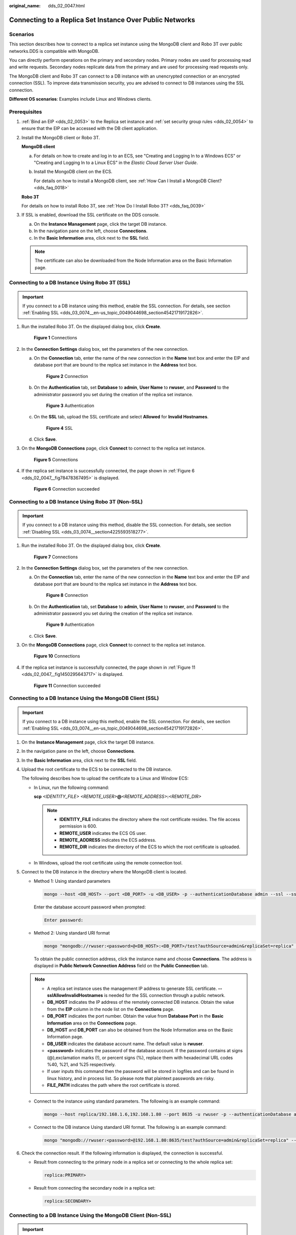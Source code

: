 :original_name: dds_02_0047.html

.. _dds_02_0047:

Connecting to a Replica Set Instance Over Public Networks
=========================================================

**Scenarios**
-------------

This section describes how to connect to a replica set instance using the MongoDB client and Robo 3T over public networks.DDS is compatible with MongoDB.

You can directly perform operations on the primary and secondary nodes. Primary nodes are used for processing read and write requests. Secondary nodes replicate data from the primary and are used for processing read requests only.

The MongoDB client and Robo 3T can connect to a DB instance with an unencrypted connection or an encrypted connection (SSL). To improve data transmission security, you are advised to connect to DB instances using the SSL connection.

**Different OS scenarios**: Examples include Linux and Windows clients.

**Prerequisites**
-----------------

#. :ref:`Bind an EIP <dds_02_0053>` to the Replica set instance and :ref:`set security group rules <dds_02_0054>` to ensure that the EIP can be accessed with the DB client application.

#. Install the MongoDB client or Robo 3T.

   **MongoDB client**

   a. For details on how to create and log in to an ECS, see "Creating and Logging In to a Windows ECS" or "Creating and Logging In to a Linux ECS" in the *Elastic Cloud Server User Guide*.

   b. Install the MongoDB client on the ECS.

      For details on how to install a MongoDB client, see :ref:`How Can I Install a MongoDB Client? <dds_faq_0018>`

   **Robo 3T**

   For details on how to install Robo 3T, see :ref:`How Do I Install Robo 3T? <dds_faq_0039>`

#. If SSL is enabled, download the SSL certificate on the DDS console.

   a. On the **Instance Management** page, click the target DB instance.
   b. In the navigation pane on the left, choose **Connections**.
   c. In the **Basic Information** area, click |image1| next to the **SSL** field.

   .. note::

      The certificate can also be downloaded from the Node Information area on the Basic Information page.

Connecting to a DB Instance Using Robo 3T (SSL)
-----------------------------------------------

.. important::

   If you connect to a DB instance using this method, enable the SSL connection. For details, see section :ref:`Enabling SSL <dds_03_0074__en-us_topic_0049044698_section45421719172826>`.

#. Run the installed Robo 3T. On the displayed dialog box, click **Create**.


   .. figure:: /_static/images/en-us_image_0000001142893853.png
      :alt: **Figure 1** Connections

      **Figure 1** Connections

#. In the **Connection Settings** dialog box, set the parameters of the new connection.

   a. On the **Connection** tab, enter the name of the new connection in the **Name** text box and enter the EIP and database port that are bound to the replica set instance in the **Address** text box.


      .. figure:: /_static/images/en-us_image_0000001096453842.png
         :alt: **Figure 2** Connection

         **Figure 2** Connection

   b. On the **Authentication** tab, set **Database** to **admin**, **User Name** to **rwuser**, and **Password** to the administrator password you set during the creation of the replica set instance.


      .. figure:: /_static/images/en-us_image_0000001142773895.png
         :alt: **Figure 3** Authentication

         **Figure 3** Authentication

   c. On the **SSL** tab, upload the SSL certificate and select **Allowed** for **Invalid Hostnames**.


      .. figure:: /_static/images/en-us_image_0000001142773903.png
         :alt: **Figure 4** SSL

         **Figure 4** SSL

   d. Click **Save**.

#. On the **MongoDB Connections** page, click **Connect** to connect to the replica set instance.


   .. figure:: /_static/images/en-us_image_0000001095974038.png
      :alt: **Figure 5** Connections

      **Figure 5** Connections

#. If the replica set instance is successfully connected, the page shown in :ref:`Figure 6 <dds_02_0047__fig78478367495>` is displayed.

   .. _dds_02_0047__fig78478367495:

   .. figure:: /_static/images/en-us_image_0000001095974034.png
      :alt: **Figure 6** Connection succeeded

      **Figure 6** Connection succeeded

Connecting to a DB Instance Using Robo 3T (Non-SSL)
---------------------------------------------------

.. important::

   If you connect to a DB instance using this method, disable the SSL connection. For details, see section :ref:`Disabling SSL <dds_03_0074__section4225593518277>`.

#. Run the installed Robo 3T. On the displayed dialog box, click **Create**.


   .. figure:: /_static/images/en-us_image_0000001096293846.png
      :alt: **Figure 7** Connections

      **Figure 7** Connections

#. In the **Connection Settings** dialog box, set the parameters of the new connection.

   a. On the **Connection** tab, enter the name of the new connection in the **Name** text box and enter the EIP and database port that are bound to the replica set instance in the **Address** text box.


      .. figure:: /_static/images/en-us_image_0000001096453840.png
         :alt: **Figure 8** Connection

         **Figure 8** Connection

   b. On the **Authentication** tab, set **Database** to **admin**, **User Name** to **rwuser**, and **Password** to the administrator password you set during the creation of the replica set instance.


      .. figure:: /_static/images/en-us_image_0000001142773899.png
         :alt: **Figure 9** Authentication

         **Figure 9** Authentication

   c. Click **Save**.

#. On the **MongoDB Connections** page, click **Connect** to connect to the replica set instance.


   .. figure:: /_static/images/en-us_image_0000001096133860.png
      :alt: **Figure 10** Connections

      **Figure 10** Connections

#. If the replica set instance is successfully connected, the page shown in :ref:`Figure 11 <dds_02_0047__fig1450295643717>` is displayed.

   .. _dds_02_0047__fig1450295643717:

   .. figure:: /_static/images/en-us_image_0000001096293844.png
      :alt: **Figure 11** Connection succeeded

      **Figure 11** Connection succeeded

Connecting to a DB Instance Using the MongoDB Client (SSL)
----------------------------------------------------------

.. important::

   If you connect to a DB instance using this method, enable the SSL connection. For details, see section :ref:`Enabling SSL <dds_03_0074__en-us_topic_0049044698_section45421719172826>`.

#. On the **Instance Management** page, click the target DB instance.

#. In the navigation pane on the left, choose **Connections**.

#. In the **Basic Information** area, click |image2| next to the **SSL** field.

#. Upload the root certificate to the ECS to be connected to the DB instance.

   The following describes how to upload the certificate to a Linux and Window ECS:

   -  In Linux, run the following command:

      **scp** *<IDENTITY_FILE>* *<REMOTE_USER>*\ **@**\ *<REMOTE_ADDRESS>*\ **:**\ *<REMOTE_DIR>*

      .. note::

         -  **IDENTITY_FILE** indicates the directory where the root certificate resides. The file access permission is 600.
         -  **REMOTE_USER** indicates the ECS OS user.
         -  **REMOTE_ADDRESS** indicates the ECS address.
         -  **REMOTE_DIR** indicates the directory of the ECS to which the root certificate is uploaded.

   -  In Windows, upload the root certificate using the remote connection tool.

#. Connect to the DB instance in the directory where the MongoDB client is located.

   -  Method 1: Using standard parameters

      .. code-block:: text

         mongo --host <DB_HOST> --port <DB_PORT> -u <DB_USER> -p --authenticationDatabase admin --ssl --sslCAFile <FILE_PATH> --sslAllowInvalidHostnames

      Enter the database account password when prompted:

      .. code-block::

         Enter password:

   -  Method 2: Using standard URI format

      .. code-block:: text

         mongo "mongodb://rwuser:<password>@<DB_HOST>:<DB_PORT>/test?authSource=admin&replicaSet=replica" --ssl --sslCAFile <FILE_PATH> --sslAllowInvalidHostnames

      To obtain the public connection address, click the instance name and choose **Connections**. The address is displayed in **Public Network Connection Address** field on the **Public Connection** tab.

   .. note::

      -  A replica set instance uses the management IP address to generate SSL certificate. **--sslAllowInvalidHostnames** is needed for the SSL connection through a public network.
      -  **DB_HOST** indicates the IP address of the remotely connected DB instance. Obtain the value from the **EIP** column in the node list on the **Connections** page.
      -  **DB_PORT** indicates the port number. Obtain the value from **Database Port** in the **Basic Information** area on the **Connections** page.
      -  **DB_HOST** and **DB_PORT** can also be obtained from the Node Information area on the Basic Information page.
      -  **DB_USER** indicates the database account name. The default value is **rwuser**.
      -  **<password>** indicates the password of the database account. If the password contains at signs (@),exclamation marks (!), or percent signs (%), replace them with hexadecimal URL codes %40, %21, and %25 respectively.
      -  If user inputs this command then the password will be stored in logfiles and can be found in linux history, and in process list. So please note that plaintext passwords are risky.
      -  **FILE_PATH** indicates the path where the root certificate is stored.

   -  Connect to the instance using standard parameters. The following is an example command:

      .. code-block:: text

         mongo --host replica/192.168.1.6,192.168.1.80 --port 8635 -u rwuser -p --authenticationDatabase admin --ssl --sslCAFile /tmp/ca.crt --sslAllowInvalidHostnames

   -  Connect to the DB instance Using standard URI format. The following is an example command:

      .. code-block:: text

         mongo "mongodb://rwuser:<password>@192.168.1.80:8635/test?authSource=admin&replicaSet=replica" --ssl --sslCAFile /tmp/ca.crt --sslAllowInvalidHostnames

#. Check the connection result. If the following information is displayed, the connection is successful.

   -  Result from connecting to the primary node in a replica set or connecting to the whole replica set:

      .. code-block::

         replica:PRIMARY>

   -  Result from connecting the secondary node in a replica set:

      .. code-block::

         replica:SECONDARY>

Connecting to a DB Instance Using the MongoDB Client (Non-SSL)
--------------------------------------------------------------

.. important::

   If you connect to a DB instance using this method, disable the SSL connection. For details, see section :ref:`Disabling SSL <dds_03_0074__section4225593518277>`.

#. Connect to a DDS DB instance.

   -  Method 1: Using standard parameters

      .. code-block:: text

         mongo --host <DB_HOST> --port <DB_PORT> -u <DB_USER> -p --authenticationDatabase admin

      Enter the database account password when prompted:

      .. code-block::

         Enter password:

   -  Method 2: Using standard URI format

      .. code-block:: text

         mongo "mongodb://rwuser:<password>@<DB_HOST>:<DB_PORT>/test?authSource=admin&replicaSet=replica"

      To obtain the public connection address, click the instance name and choose **Connections**. The address is displayed in **Public Network Connection Address** field on the **Public Connection** tab.

   .. note::

      -  **DB_HOST** indicates the IP address of the remotely connected DB instance. Obtain the value from the **EIP** column in the node list on the **Connections** page.
      -  **DB_PORT** indicates the port number. Obtain the value from **Database Port** in the **Basic Information** area on the **Connections** page.
      -  **DB_HOST** and **DB_PORT** can also be obtained from the Node Information area on the Basic Information page.
      -  **DB_USER** indicates the database account name. The default value is **rwuser**.
      -  **<password>** indicates the password of the database account. If the password contains at signs (@),exclamation marks (!), or percent signs (%), replace them with hexadecimal URL codes %40, %21, and %25 respectively.
      -  If user inputs this command then the password will be stored in logfiles and can be found in linux history, and in process list. So please note that plaintext passwords are risky.

   -  Connect to the instance using standard parameters. The following is an example command:

      .. code-block:: text

         mongo --host replica/192.168.1.6,192.168.1.80 --port 8635 -u rwuser -p --authenticationDatabase admin

   -  Connect to the DB instance Using standard URI format. The following is an example command:

      .. code-block:: text

         mongo "mongodb://rwuser:<password>@192.168.1.80:8635/test?authSource=admin&replicaSet=replica"

#. Check the connection result. If the following information is displayed, the connection is successful.

   -  Result from connecting to the primary node in a replica set or connecting to the whole replica set:

      .. code-block::

         replica:PRIMARY>

   -  Result from connecting the secondary node in a replica set:

      .. code-block::

         replica:SECONDARY>

.. |image1| image:: /_static/images/en-us_image_0000001143053801.png
.. |image2| image:: /_static/images/en-us_image_0000001143053799.png
